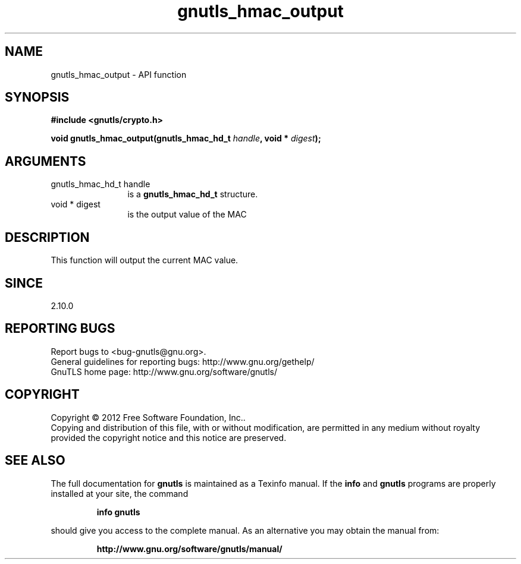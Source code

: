 .\" DO NOT MODIFY THIS FILE!  It was generated by gdoc.
.TH "gnutls_hmac_output" 3 "3.1.5" "gnutls" "gnutls"
.SH NAME
gnutls_hmac_output \- API function
.SH SYNOPSIS
.B #include <gnutls/crypto.h>
.sp
.BI "void gnutls_hmac_output(gnutls_hmac_hd_t " handle ", void * " digest ");"
.SH ARGUMENTS
.IP "gnutls_hmac_hd_t handle" 12
is a \fBgnutls_hmac_hd_t\fP structure.
.IP "void * digest" 12
is the output value of the MAC
.SH "DESCRIPTION"
This function will output the current MAC value.
.SH "SINCE"
2.10.0
.SH "REPORTING BUGS"
Report bugs to <bug-gnutls@gnu.org>.
.br
General guidelines for reporting bugs: http://www.gnu.org/gethelp/
.br
GnuTLS home page: http://www.gnu.org/software/gnutls/

.SH COPYRIGHT
Copyright \(co 2012 Free Software Foundation, Inc..
.br
Copying and distribution of this file, with or without modification,
are permitted in any medium without royalty provided the copyright
notice and this notice are preserved.
.SH "SEE ALSO"
The full documentation for
.B gnutls
is maintained as a Texinfo manual.  If the
.B info
and
.B gnutls
programs are properly installed at your site, the command
.IP
.B info gnutls
.PP
should give you access to the complete manual.
As an alternative you may obtain the manual from:
.IP
.B http://www.gnu.org/software/gnutls/manual/
.PP
